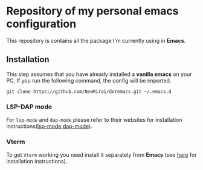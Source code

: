 #+OPTIONS: toc:nil

* Repository of my personal emacs configuration

  This repository is contains all the package I'm currently using in *Emacs*.

** Installation
   This step assumes that you have already installed a *vanilla emacs* on your PC.
   If you run the following command, the config will be imported.
   #+begin_src shell
     git clone https://github.com/NewMirai/dotemacs.git ~/.emacs.d
   #+end_src

*** LSP-DAP mode
   For ~lsp-mode~ and ~dap-mode~ please refer to their websites for installation
   instructions([[https://emacs-lsp.github.io/lsp-mode/][lsp-mode]],[[https://github.com/emacs-lsp/dap-mode][dap-mode]]).

*** Vterm
    To get ~Vterm~ working you need install it separately from *Emacs* (see
    [[https://github.com/akermu/emacs-libvterm][here]] for installation instructions).

